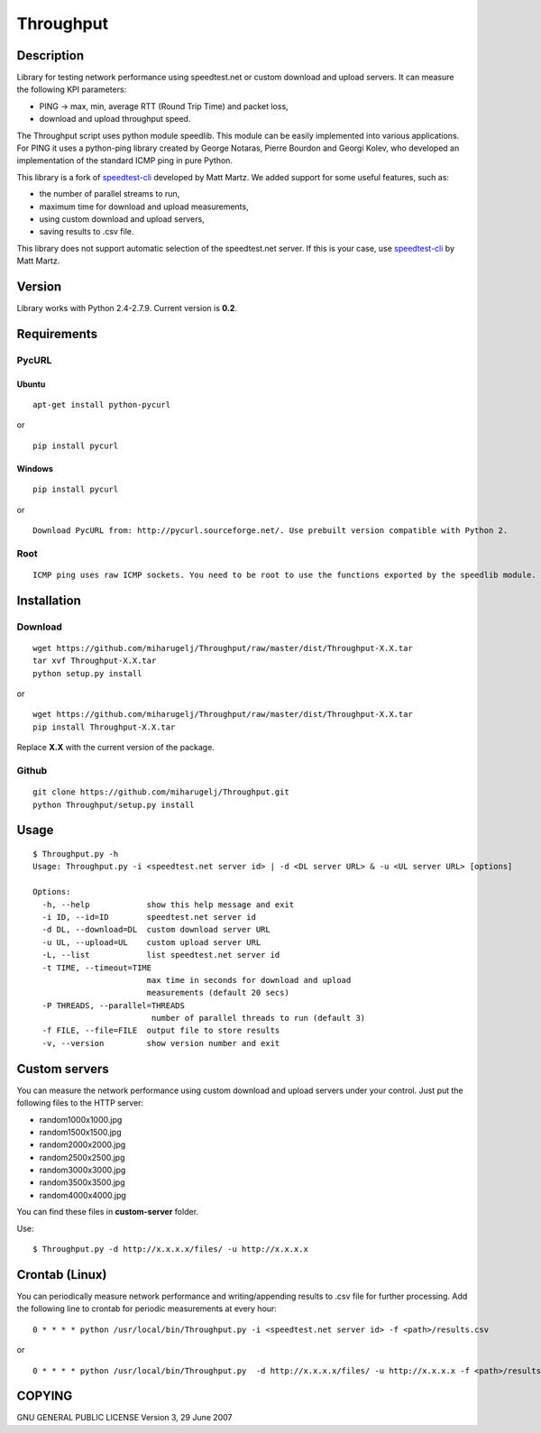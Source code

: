 Throughput
==========


Description
-----------

Library for testing network performance using speedtest.net or custom download and upload servers.
It can measure the following KPI parameters:

- PING -> max, min, average RTT (Round Trip Time) and packet loss,
- download and upload throughput speed.

The Throughput script uses python module speedlib. This module can be easily implemented into various applications.
For PING it uses a python-ping library created by George Notaras, Pierre Bourdon and Georgi Kolev, who developed
an implementation of the standard ICMP ping in pure Python.

This library is a fork of speedtest-cli_ developed by Matt Martz. We added support for some useful features, such as:

- the number of parallel streams to run,
- maximum time for download and upload measurements,
- using custom download and upload servers,
- saving results to .csv file.

This library does not support automatic selection of the speedtest.net server. If this is your case, use
speedtest-cli_ by Matt Martz.

.. _speedtest-cli: https://github.com/sivel/speedtest-cli


Version
-------

Library works with Python 2.4-2.7.9. Current version is **0.2**.


Requirements
------------

PycURL
~~~~~~

Ubuntu
______

::

    apt-get install python-pycurl

or

::

    pip install pycurl


Windows
_______

::

    pip install pycurl

or

::

    Download PycURL from: http://pycurl.sourceforge.net/. Use prebuilt version compatible with Python 2.


Root
~~~~

::

    ICMP ping uses raw ICMP sockets. You need to be root to use the functions exported by the speedlib module.


Installation
------------

Download
~~~~~~~~

::

    wget https://github.com/miharugelj/Throughput/raw/master/dist/Throughput-X.X.tar
    tar xvf Throughput-X.X.tar
    python setup.py install

or

::

    wget https://github.com/miharugelj/Throughput/raw/master/dist/Throughput-X.X.tar
    pip install Throughput-X.X.tar

Replace **X.X** with the current version of the package.

Github
~~~~~~

::

    git clone https://github.com/miharugelj/Throughput.git
    python Throughput/setup.py install


Usage
-----

::

    $ Throughput.py -h
    Usage: Throughput.py -i <speedtest.net server id> | -d <DL server URL> & -u <UL server URL> [options]

    Options:
      -h, --help            show this help message and exit
      -i ID, --id=ID        speedtest.net server id
      -d DL, --download=DL  custom download server URL
      -u UL, --upload=UL    custom upload server URL
      -L, --list            list speedtest.net server id
      -t TIME, --timeout=TIME
                            max time in seconds for download and upload
                            measurements (default 20 secs)
      -P THREADS, --parallel=THREADS
                             number of parallel threads to run (default 3)
      -f FILE, --file=FILE  output file to store results
      -v, --version         show version number and exit


Custom servers
--------------

You can measure the network performance using custom download and upload servers under your control.
Just put the following files to the HTTP server:

- random1000x1000.jpg
- random1500x1500.jpg
- random2000x2000.jpg
- random2500x2500.jpg
- random3000x3000.jpg
- random3500x3500.jpg
- random4000x4000.jpg


You can find these files in **custom-server** folder.


Use:

::

    $ Throughput.py -d http://x.x.x.x/files/ -u http://x.x.x.x


Crontab (Linux)
---------------

You can periodically measure network performance and writing/appending results to .csv file for further processing.
Add the following line to crontab for periodic measurements at every hour:

::

    0 * * * * python /usr/local/bin/Throughput.py -i <speedtest.net server id> -f <path>/results.csv

or

::

    0 * * * * python /usr/local/bin/Throughput.py  -d http://x.x.x.x/files/ -u http://x.x.x.x -f <path>/results.csv


COPYING
-------

GNU GENERAL PUBLIC LICENSE Version 3, 29 June 2007